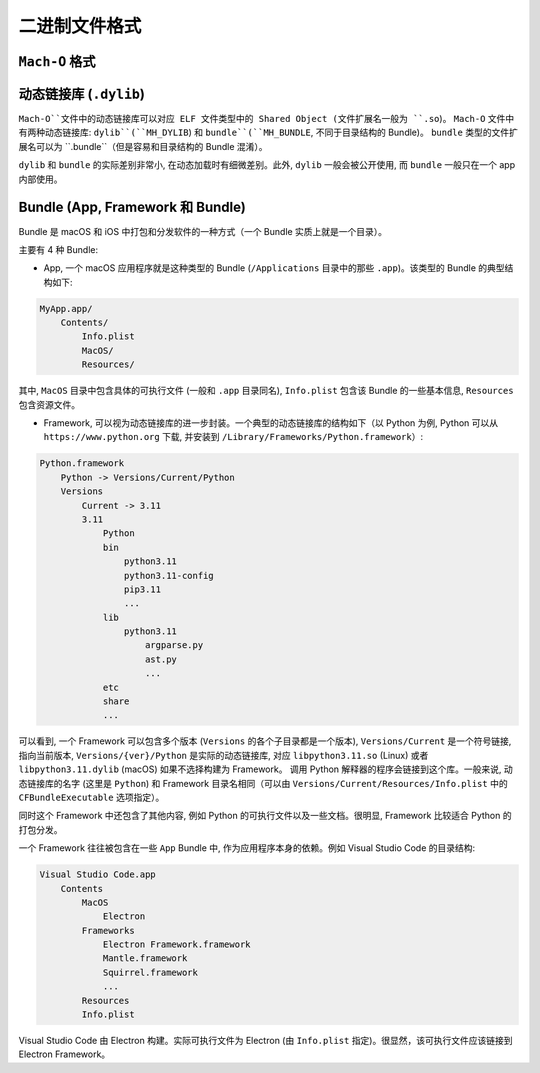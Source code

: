 二进制文件格式
==============

``Mach-O`` 格式
---------------


动态链接库 (``.dylib``)
----------------

``Mach-O``文件中的动态链接库可以对应 ELF 文件类型中的 Shared Object (文件扩展名一般为 ``.so``)。 ``Mach-O`` 文件中有两种动态链接库: ``dylib``(``MH_DYLIB``) 和 ``bundle``(``MH_BUNDLE``, 不同于目录结构的 Bundle)。 ``bundle`` 类型的文件扩展名可以为 ``.bundle``（但是容易和目录结构的 Bundle 混淆）。 

``dylib`` 和 ``bundle`` 的实际差别非常小, 在动态加载时有细微差别。此外, ``dylib`` 一般会被公开使用, 而 ``bundle`` 一般只在一个 app 内部使用。


Bundle (App, Framework 和 Bundle)
----------------

Bundle 是 macOS 和 iOS 中打包和分发软件的一种方式（一个 Bundle 实质上就是一个目录）。

主要有 4 种 Bundle:

* App, 一个 macOS 应用程序就是这种类型的 Bundle (``/Applications`` 目录中的那些 ``.app``)。该类型的 Bundle 的典型结构如下:

.. code-block:: console

    MyApp.app/
        Contents/
            Info.plist
            MacOS/
            Resources/

其中, ``MacOS`` 目录中包含具体的可执行文件 (一般和 ``.app`` 目录同名), ``Info.plist`` 包含该 Bundle 的一些基本信息, ``Resources`` 包含资源文件。

* Framework, 可以视为动态链接库的进一步封装。一个典型的动态链接库的结构如下（以 Python 为例, Python 可以从 ``https://www.python.org`` 下载, 并安装到 ``/Library/Frameworks/Python.framework``）:

.. code-block:: console

    Python.framework
        Python -> Versions/Current/Python
        Versions
            Current -> 3.11
            3.11
                Python
                bin
                    python3.11
                    python3.11-config
                    pip3.11
                    ...
                lib
                    python3.11
                        argparse.py
                        ast.py
                        ...
                etc
                share
                ...
                

可以看到, 一个 Framework 可以包含多个版本 (``Versions`` 的各个子目录都是一个版本), ``Versions/Current`` 是一个符号链接, 指向当前版本, ``Versions/{ver}/Python`` 是实际的动态链接库, 对应 ``libpython3.11.so`` (Linux) 或者 ``libpython3.11.dylib`` (macOS) 如果不选择构建为 Framework。 调用 Python 解释器的程序会链接到这个库。一般来说, 动态链接库的名字 (这里是 ``Python``) 和 Framework 目录名相同（可以由 ``Versions/Current/Resources/Info.plist`` 中的 ``CFBundleExecutable`` 选项指定）。

同时这个 Framework 中还包含了其他内容, 例如 Python 的可执行文件以及一些文档。很明显, Framework 比较适合 Python 的打包分发。

一个 Framework 往往被包含在一些 ``App`` Bundle 中, 作为应用程序本身的依赖。例如 Visual Studio Code 的目录结构:

.. code-block:: console

    Visual Studio Code.app
        Contents
            MacOS
                Electron
            Frameworks
                Electron Framework.framework
                Mantle.framework
                Squirrel.framework
                ...
            Resources
            Info.plist

Visual Studio Code 由 Electron 构建。实际可执行文件为 Electron (由 ``Info.plist`` 指定)。很显然，该可执行文件应该链接到 Electron Framework。
            